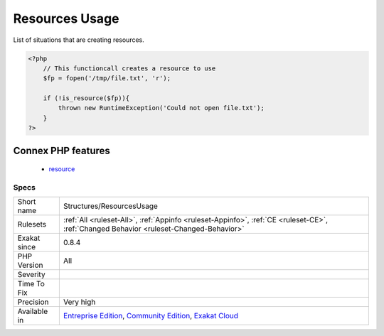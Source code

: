 .. _structures-resourcesusage:

.. _resources-usage:

Resources Usage
+++++++++++++++

.. meta::
	:description:
		Resources Usage: List of situations that are creating resources.
	:twitter:card: summary_large_image
	:twitter:site: @exakat
	:twitter:title: Resources Usage
	:twitter:description: Resources Usage: List of situations that are creating resources
	:twitter:creator: @exakat
	:twitter:image:src: https://www.exakat.io/wp-content/uploads/2020/06/logo-exakat.png
	:og:image: https://www.exakat.io/wp-content/uploads/2020/06/logo-exakat.png
	:og:title: Resources Usage
	:og:type: article
	:og:description: List of situations that are creating resources
	:og:url: https://exakat.readthedocs.io/en/latest/Reference/Rules/Resources Usage.html
	:og:locale: en
List of situations that are creating resources.

.. code-block:: php
   
   <?php
       // This functioncall creates a resource to use
       $fp = fopen('/tmp/file.txt', 'r');
       
       if (!is_resource($fp)){
           thrown new RuntimeException('Could not open file.txt');
       }
   ?>
Connex PHP features
-------------------

  + `resource <https://php-dictionary.readthedocs.io/en/latest/dictionary/resource.ini.html>`_


Specs
_____

+--------------+-----------------------------------------------------------------------------------------------------------------------------------------------------------------------------------------+
| Short name   | Structures/ResourcesUsage                                                                                                                                                               |
+--------------+-----------------------------------------------------------------------------------------------------------------------------------------------------------------------------------------+
| Rulesets     | :ref:`All <ruleset-All>`, :ref:`Appinfo <ruleset-Appinfo>`, :ref:`CE <ruleset-CE>`, :ref:`Changed Behavior <ruleset-Changed-Behavior>`                                                  |
+--------------+-----------------------------------------------------------------------------------------------------------------------------------------------------------------------------------------+
| Exakat since | 0.8.4                                                                                                                                                                                   |
+--------------+-----------------------------------------------------------------------------------------------------------------------------------------------------------------------------------------+
| PHP Version  | All                                                                                                                                                                                     |
+--------------+-----------------------------------------------------------------------------------------------------------------------------------------------------------------------------------------+
| Severity     |                                                                                                                                                                                         |
+--------------+-----------------------------------------------------------------------------------------------------------------------------------------------------------------------------------------+
| Time To Fix  |                                                                                                                                                                                         |
+--------------+-----------------------------------------------------------------------------------------------------------------------------------------------------------------------------------------+
| Precision    | Very high                                                                                                                                                                               |
+--------------+-----------------------------------------------------------------------------------------------------------------------------------------------------------------------------------------+
| Available in | `Entreprise Edition <https://www.exakat.io/entreprise-edition>`_, `Community Edition <https://www.exakat.io/community-edition>`_, `Exakat Cloud <https://www.exakat.io/exakat-cloud/>`_ |
+--------------+-----------------------------------------------------------------------------------------------------------------------------------------------------------------------------------------+



